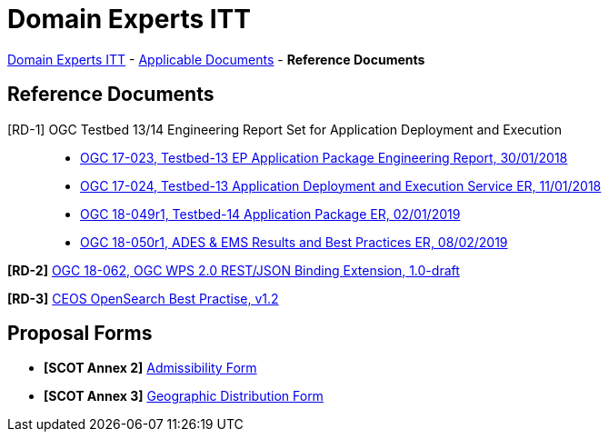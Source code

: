 = Domain Experts ITT

link:..[Domain Experts ITT] - link:../applicable-docs[Applicable Documents] - *Reference Documents*

== Reference Documents

[RD-1] OGC Testbed 13/14 Engineering Report Set for Application Deployment and Execution::
* link:17-023_OGC-TB13-EP-Application-Package-ER.pdf[OGC 17-023, Testbed-13 EP Application Package Engineering Report, 30/01/2018^]
* link:17-024_OGC-TB13-Application-Deployment-and-Execution-Service-ER.pdf[OGC 17-024, Testbed-13 Application Deployment and Execution Service ER, 11/01/2018^]
* link:18-049r1_OGC-TB14-Application-Package-ER.pdf[OGC 18-049r1, Testbed-14 Application Package ER, 02/01/2019^]
* link:18-050r1_OGC-TB14-ADES-EMS-Results-and-Best-Practices-ER.pdf[OGC 18-050r1, ADES & EMS Results and Best Practices ER, 08/02/2019^]

*[RD-2]* link:18-062_OGC-WPS2.0-REST-JSON-Binding-Extension.pdf[OGC 18-062, OGC WPS 2.0 REST/JSON Binding Extension, 1.0-draft^]

*[RD-3]* link:CEOS-OPENSEARCH-BP-V1.2.pdf[CEOS OpenSearch Best Practise, v1.2^]

== Proposal Forms

* *[SCOT Annex 2]* link:Admissibility-Form.docx[Admissibility Form^]

* *[SCOT Annex 3]* link:Geographical-Distribution-Form.docx[Geographic Distribution Form^]

